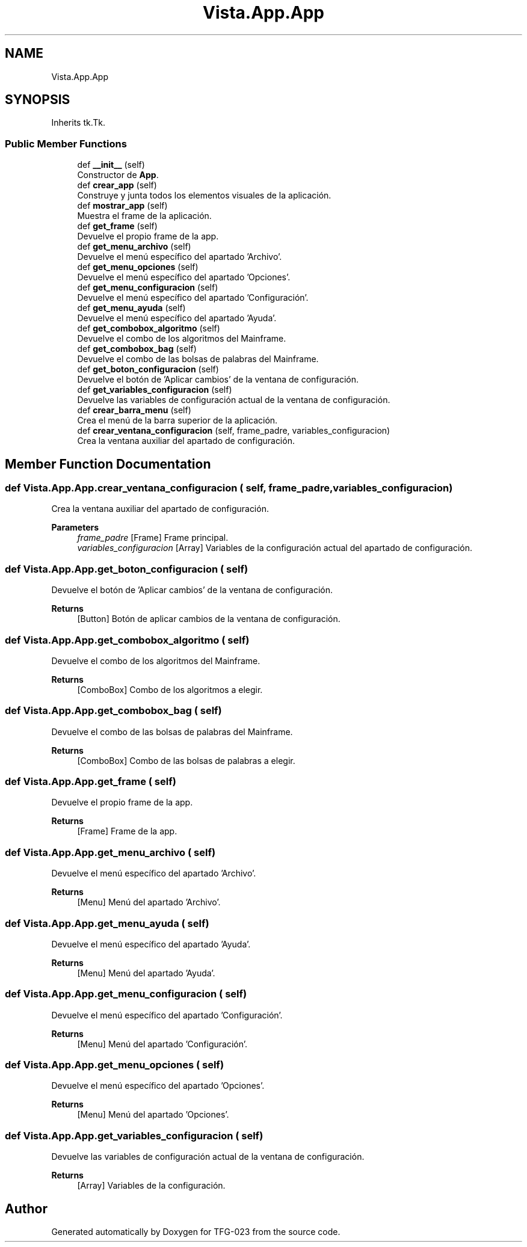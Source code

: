 .TH "Vista.App.App" 3 "Sun Jul 2 2023" "Version 1.0" "TFG-023" \" -*- nroff -*-
.ad l
.nh
.SH NAME
Vista.App.App
.SH SYNOPSIS
.br
.PP
.PP
Inherits tk\&.Tk\&.
.SS "Public Member Functions"

.in +1c
.ti -1c
.RI "def \fB__init__\fP (self)"
.br
.RI "Constructor de \fBApp\fP\&. "
.ti -1c
.RI "def \fBcrear_app\fP (self)"
.br
.RI "Construye y junta todos los elementos visuales de la aplicación\&. "
.ti -1c
.RI "def \fBmostrar_app\fP (self)"
.br
.RI "Muestra el frame de la aplicación\&. "
.ti -1c
.RI "def \fBget_frame\fP (self)"
.br
.RI "Devuelve el propio frame de la app\&. "
.ti -1c
.RI "def \fBget_menu_archivo\fP (self)"
.br
.RI "Devuelve el menú específico del apartado 'Archivo'\&. "
.ti -1c
.RI "def \fBget_menu_opciones\fP (self)"
.br
.RI "Devuelve el menú específico del apartado 'Opciones'\&. "
.ti -1c
.RI "def \fBget_menu_configuracion\fP (self)"
.br
.RI "Devuelve el menú específico del apartado 'Configuración'\&. "
.ti -1c
.RI "def \fBget_menu_ayuda\fP (self)"
.br
.RI "Devuelve el menú específico del apartado 'Ayuda'\&. "
.ti -1c
.RI "def \fBget_combobox_algoritmo\fP (self)"
.br
.RI "Devuelve el combo de los algoritmos del Mainframe\&. "
.ti -1c
.RI "def \fBget_combobox_bag\fP (self)"
.br
.RI "Devuelve el combo de las bolsas de palabras del Mainframe\&. "
.ti -1c
.RI "def \fBget_boton_configuracion\fP (self)"
.br
.RI "Devuelve el botón de 'Aplicar cambios' de la ventana de configuración\&. "
.ti -1c
.RI "def \fBget_variables_configuracion\fP (self)"
.br
.RI "Devuelve las variables de configuración actual de la ventana de configuración\&. "
.ti -1c
.RI "def \fBcrear_barra_menu\fP (self)"
.br
.RI "Crea el menú de la barra superior de la aplicación\&. "
.ti -1c
.RI "def \fBcrear_ventana_configuracion\fP (self, frame_padre, variables_configuracion)"
.br
.RI "Crea la ventana auxiliar del apartado de configuración\&. "
.in -1c
.SH "Member Function Documentation"
.PP 
.SS "def Vista\&.App\&.App\&.crear_ventana_configuracion ( self,  frame_padre,  variables_configuracion)"

.PP
Crea la ventana auxiliar del apartado de configuración\&. 
.PP
\fBParameters\fP
.RS 4
\fIframe_padre\fP [Frame] Frame principal\&. 
.br
\fIvariables_configuracion\fP [Array] Variables de la configuración actual del apartado de configuración\&. 
.RE
.PP

.SS "def Vista\&.App\&.App\&.get_boton_configuracion ( self)"

.PP
Devuelve el botón de 'Aplicar cambios' de la ventana de configuración\&. 
.PP
\fBReturns\fP
.RS 4
[Button] Botón de aplicar cambios de la ventana de configuración\&. 
.RE
.PP

.SS "def Vista\&.App\&.App\&.get_combobox_algoritmo ( self)"

.PP
Devuelve el combo de los algoritmos del Mainframe\&. 
.PP
\fBReturns\fP
.RS 4
[ComboBox] Combo de los algoritmos a elegir\&. 
.RE
.PP

.SS "def Vista\&.App\&.App\&.get_combobox_bag ( self)"

.PP
Devuelve el combo de las bolsas de palabras del Mainframe\&. 
.PP
\fBReturns\fP
.RS 4
[ComboBox] Combo de las bolsas de palabras a elegir\&. 
.RE
.PP

.SS "def Vista\&.App\&.App\&.get_frame ( self)"

.PP
Devuelve el propio frame de la app\&. 
.PP
\fBReturns\fP
.RS 4
[Frame] Frame de la app\&. 
.RE
.PP

.SS "def Vista\&.App\&.App\&.get_menu_archivo ( self)"

.PP
Devuelve el menú específico del apartado 'Archivo'\&. 
.PP
\fBReturns\fP
.RS 4
[Menu] Menú del apartado 'Archivo'\&. 
.RE
.PP

.SS "def Vista\&.App\&.App\&.get_menu_ayuda ( self)"

.PP
Devuelve el menú específico del apartado 'Ayuda'\&. 
.PP
\fBReturns\fP
.RS 4
[Menu] Menú del apartado 'Ayuda'\&. 
.RE
.PP

.SS "def Vista\&.App\&.App\&.get_menu_configuracion ( self)"

.PP
Devuelve el menú específico del apartado 'Configuración'\&. 
.PP
\fBReturns\fP
.RS 4
[Menu] Menú del apartado 'Configuración'\&. 
.RE
.PP

.SS "def Vista\&.App\&.App\&.get_menu_opciones ( self)"

.PP
Devuelve el menú específico del apartado 'Opciones'\&. 
.PP
\fBReturns\fP
.RS 4
[Menu] Menú del apartado 'Opciones'\&. 
.RE
.PP

.SS "def Vista\&.App\&.App\&.get_variables_configuracion ( self)"

.PP
Devuelve las variables de configuración actual de la ventana de configuración\&. 
.PP
\fBReturns\fP
.RS 4
[Array] Variables de la configuración\&. 
.RE
.PP


.SH "Author"
.PP 
Generated automatically by Doxygen for TFG-023 from the source code\&.
